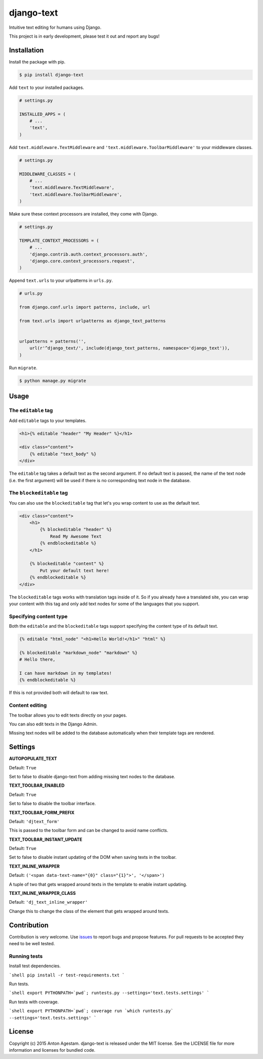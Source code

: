 django-text
===========

|Join the chat at https://gitter.im/antonagestam/django-text|
|Get downloads at https://pypi.python.org/pypi/django-text|
|See latest build status at https://circleci.com/gh/antonagestam/django-text/tree/master|
|Coverage|

Intuitive text editing for humans using Django.

This project is in early development, please test it out and report any bugs!


Installation
------------

Install the package with pip.

.. code:: shell

    $ pip install django-text

Add ``text`` to your installed packages.

.. code:: python

    # settings.py

    INSTALLED_APPS = (
        # ...
        'text',
    )

Add ``text.middleware.TextMiddleware`` and ``'text.middleware.ToolbarMiddleware'`` to your middleware classes.

.. code:: python

    # settings.py

    MIDDLEWARE_CLASSES = (
        # ...
        'text.middleware.TextMiddleware',
        'text.middleware.ToolbarMiddleware',
    )

Make sure these context processors are installed, they come with Django.

.. code:: python

    # settings.py

    TEMPLATE_CONTEXT_PROCESSORS = (
        # ...
        'django.contrib.auth.context_processors.auth',
        'django.core.context_processors.request',
    )

Append ``text.urls`` to your urlpatterns in ``urls.py``.

.. code:: python

    # urls.py

    from django.conf.urls import patterns, include, url

    from text.urls import urlpatterns as django_text_patterns
    
    
    urlpatterns = patterns('',
        url(r'^django_text/', include(django_text_patterns, namespace='django_text')),
    )

Run ``migrate``.

.. code:: shell

    $ python manage.py migrate


Usage
-----

The ``editable`` tag
~~~~~~~~~~~~~~~~~~~~

Add ``editable`` tags to your templates.

.. code:: html

    <h1>{% editable "header" "My Header" %}</h1>

    <div class="content">
        {% editable "text_body" %}
    </div>

The ``editable`` tag takes a default text as the second argument. If no
default text is passed, the name of the text node (i.e. the first
argument) will be used if there is no corresponding text node in the
database.

The ``blockeditable`` tag
~~~~~~~~~~~~~~~~~~~~~~~~~

You can also use the ``blockeditable`` tag that let's you wrap content
to use as the default text.

.. code:: html

    <div class="content">
        <h1>
            {% blockeditable "header" %}
                Read My Awesome Text
            {% endblockeditable %}
        </h1>
        
        {% blockeditable "content" %}
            Put your default text here!
        {% endblockeditable %}
    </div>

The ``blockeditable`` tags works with translation tags inside of it. So
if you already have a translated site, you can wrap your content with
this tag and only add text nodes for some of the languages that you
support.

Specifying content type
~~~~~~~~~~~~~~~~~~~~~~~

Both the ``editable`` and the ``blockeditable`` tags support specifying
the content type of its default text.

.. code:: html

    {% editable "html_node" "<h1>Hello World!</h1>" "html" %}

    {% blockeditable "markdown_node" "markdown" %}
    # Hello there,

    I can have markdown in my templates!
    {% endblockeditable %}

If this is not provided both will default to raw text.

Content editing
~~~~~~~~~~~~~~~

The toolbar allows you to edit texts directly on your pages. |The
django-text toolbar|

You can also edit texts in the Django Admin. |django-text in Django
Admin|

Missing text nodes will be added to the database automatically when
their template tags are rendered.


Settings
--------

**AUTOPOPULATE\_TEXT**

Default: ``True``

Set to false to disable django-text from adding missing text nodes to
the database.

**TEXT\_TOOLBAR\_ENABLED**

Default: ``True``

Set to false to disable the toolbar interface.

**TEXT\_TOOLBAR\_FORM\_PREFIX**

Default: ``'djtext_form'``

This is passed to the toolbar form and can be changed to avoid name
conflicts.

**TEXT\_TOOLBAR\_INSTANT\_UPDATE**

Default: ``True``

Set to false to disable instant updating of the DOM when saving texts in
the toolbar.

**TEXT\_INLINE\_WRAPPER**

Default: ``('<span data-text-name="{0}" class="{1}">', '</span>')``

A tuple of two that gets wrapped around texts in the template to enable
instant updating.

**TEXT\_INLINE\_WRAPPER\_CLASS**

Default: ``'dj_text_inline_wrapper'``

Change this to change the class of the element that gets wrapped around
texts.


Contribution
------------

Contribution is very welcome. Use
`issues <https://github.com/antonagestam/django-text/issues>`__ to
report bugs and propose features. For pull requests to be accepted
they need to be well tested.

Running tests
~~~~~~~~~~~~~

Install test dependencies.

```shell
pip install -r test-requirements.txt
```

Run tests.

```shell
export PYTHONPATH=`pwd`; runtests.py --settings='text.tests.settings'
```

Run tests with coverage.

```shell
export PYTHONPATH=`pwd`; coverage run `which runtests.py` --settings='text.tests.settings'
```


License
-------

Copyright (c) 2015 Anton Agestam. django-text is released under the MIT
license. See the LICENSE file for more information and licenses for
bundled code.

.. |Join the chat at https://gitter.im/antonagestam/django-text| image:: https://badges.gitter.im/Join%20Chat.svg
   :target: https://gitter.im/antonagestam/django-text?utm_source=badge&utm_medium=badge&utm_campaign=pr-badge&utm_content=badge
.. |Get downloads at https://pypi.python.org/pypi/django-text| image:: https://pypip.in/version/django-text/badge.svg
   :target: https://pypi.python.org/pypi/django-text
.. |See latest build status at https://circleci.com/gh/antonagestam/django-text/tree/master| image:: https://circleci.com/gh/antonagestam/django-text.png?style=shield
   :target: https://circleci.com/gh/antonagestam/django-text/tree/master
.. |The django-text toolbar| image:: /docs/printscreen_toolbar.png
.. |django-text in Django Admin| image:: /docs/printscreen_admin.png
.. |Coverage| image:: https://coveralls.io/repos/antonagestam/django-text/badge.svg?branch=master
   :target: https://coveralls.io/r/antonagestam/django-text?branch=master
